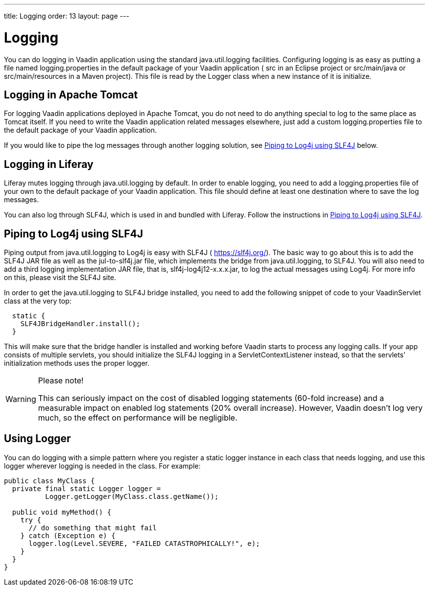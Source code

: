 ---
title: Logging
order: 13
layout: page
---

[[advanced.logging]]
= Logging

(((, id="term.advanced.logging", range="startofrange")))


You can do logging in Vaadin application using the standard
[package]#java.util.logging# facilities. Configuring logging is as easy as
putting a file named [filename]#logging.properties# in the default package of
your Vaadin application ( [filename]#src# in an Eclipse project or
[filename]#src/main/java# or [filename]#src/main/resources# in a Maven project).
This file is read by the [classname]#Logger# class when a new instance of it is
initialize.

[[advanced.logging.tomcat]]
== Logging in Apache Tomcat

For logging Vaadin applications deployed in Apache Tomcat, you do not need to do
anything special to log to the same place as Tomcat itself. If you need to write
the Vaadin application related messages elsewhere, just add a custom
[filename]#logging.properties# file to the default package of your Vaadin
application.

If you would like to pipe the log messages through another logging solution, see
<<advanced.logging.slf4j>> below.


[[advanced.logging.liferay]]
== Logging in Liferay

Liferay mutes logging through [package]#java.util.logging# by default. In order
to enable logging, you need to add a [filename]#logging.properties# file of your
own to the default package of your Vaadin application. This file should define
at least one destination where to save the log messages.

You can also log through SLF4J, which is used in and bundled with Liferay.
Follow the instructions in <<advanced.logging.slf4j>>.


[[advanced.logging.slf4j]]
== Piping to Log4j using SLF4J

((("Log4j")))
((("SLF4J")))
Piping output from [package]#java.util.logging# to Log4j is easy with SLF4J (
https://slf4j.org/). The basic way to go about this is to add the SLF4J JAR file
as well as the [filename]#jul-to-slf4j.jar# file, which implements the bridge
from [package]#java.util.logging#, to SLF4J. You will also need to add a third
logging implementation JAR file, that is, [filename]#slf4j-log4j12-x.x.x.jar#,
to log the actual messages using Log4j. For more info on this, please visit the
SLF4J site.

In order to get the [package]#java.util.logging# to SLF4J bridge installed, you
need to add the following snippet of code to your [classname]#VaadinServlet# class at the
very top:

[source, java]
----
  static {
    SLF4JBridgeHandler.install();
  }
----

This will make sure that the bridge handler is installed and working before
Vaadin starts to process any logging calls. If your app consists of multiple servlets,
you should initialize the SLF4J logging in a [classname]#ServletContextListener# instead,
so that the servlets' initialization methods uses the proper logger.

[WARNING]
.Please note!
====
This can seriously impact on the cost of disabled logging statements (60-fold
increase) and a measurable impact on enabled log statements (20% overall
increase). However, Vaadin doesn't log very much, so the effect on performance
will be negligible.

====




[[advanced.logging.core]]
== Using Logger

You can do logging with a simple pattern where you register a static logger
instance in each class that needs logging, and use this logger wherever logging
is needed in the class. For example:


[source, java]
----
public class MyClass {
  private final static Logger logger =
          Logger.getLogger(MyClass.class.getName());

  public void myMethod() {
    try {
      // do something that might fail
    } catch (Exception e) {
      logger.log(Level.SEVERE, "FAILED CATASTROPHICALLY!", e);
    }
  }
}
----
ifdef::vaadin7[]

((("static")))
((("memory
leak")))
((("PermGen")))
Having a [literal]#++static++# logger instance for each class needing logging
saves a bit of memory and time compared to having a logger for every logging
class instance. However, it could cause the application to leak PermGen memory
with some application servers when redeploying the application. The problem is
that the [classname]#Logger# may maintain hard references to its instances. As
the [classname]#Logger# class is loaded with a classloader shared between
different web applications, references to classes loaded with a per-application
classloader would prevent garbage-collecting the classes after redeploying,
hence leaking memory. As the size of the PermGen memory where class object are
stored is fixed, the leakage will lead to a server crash after many
redeployments. The issue depends on the way how the server manages classloaders,
on the hardness of the back-references.
So, if you experience PermGen issues, or want to play it on the safe
side, you should consider using non-static [classname]#Logger# instances.
//As discussed in Forum thread 1175841 (24.2.2012).
endif::vaadin7[]


(((range="endofrange", startref="term.advanced.logging")))
